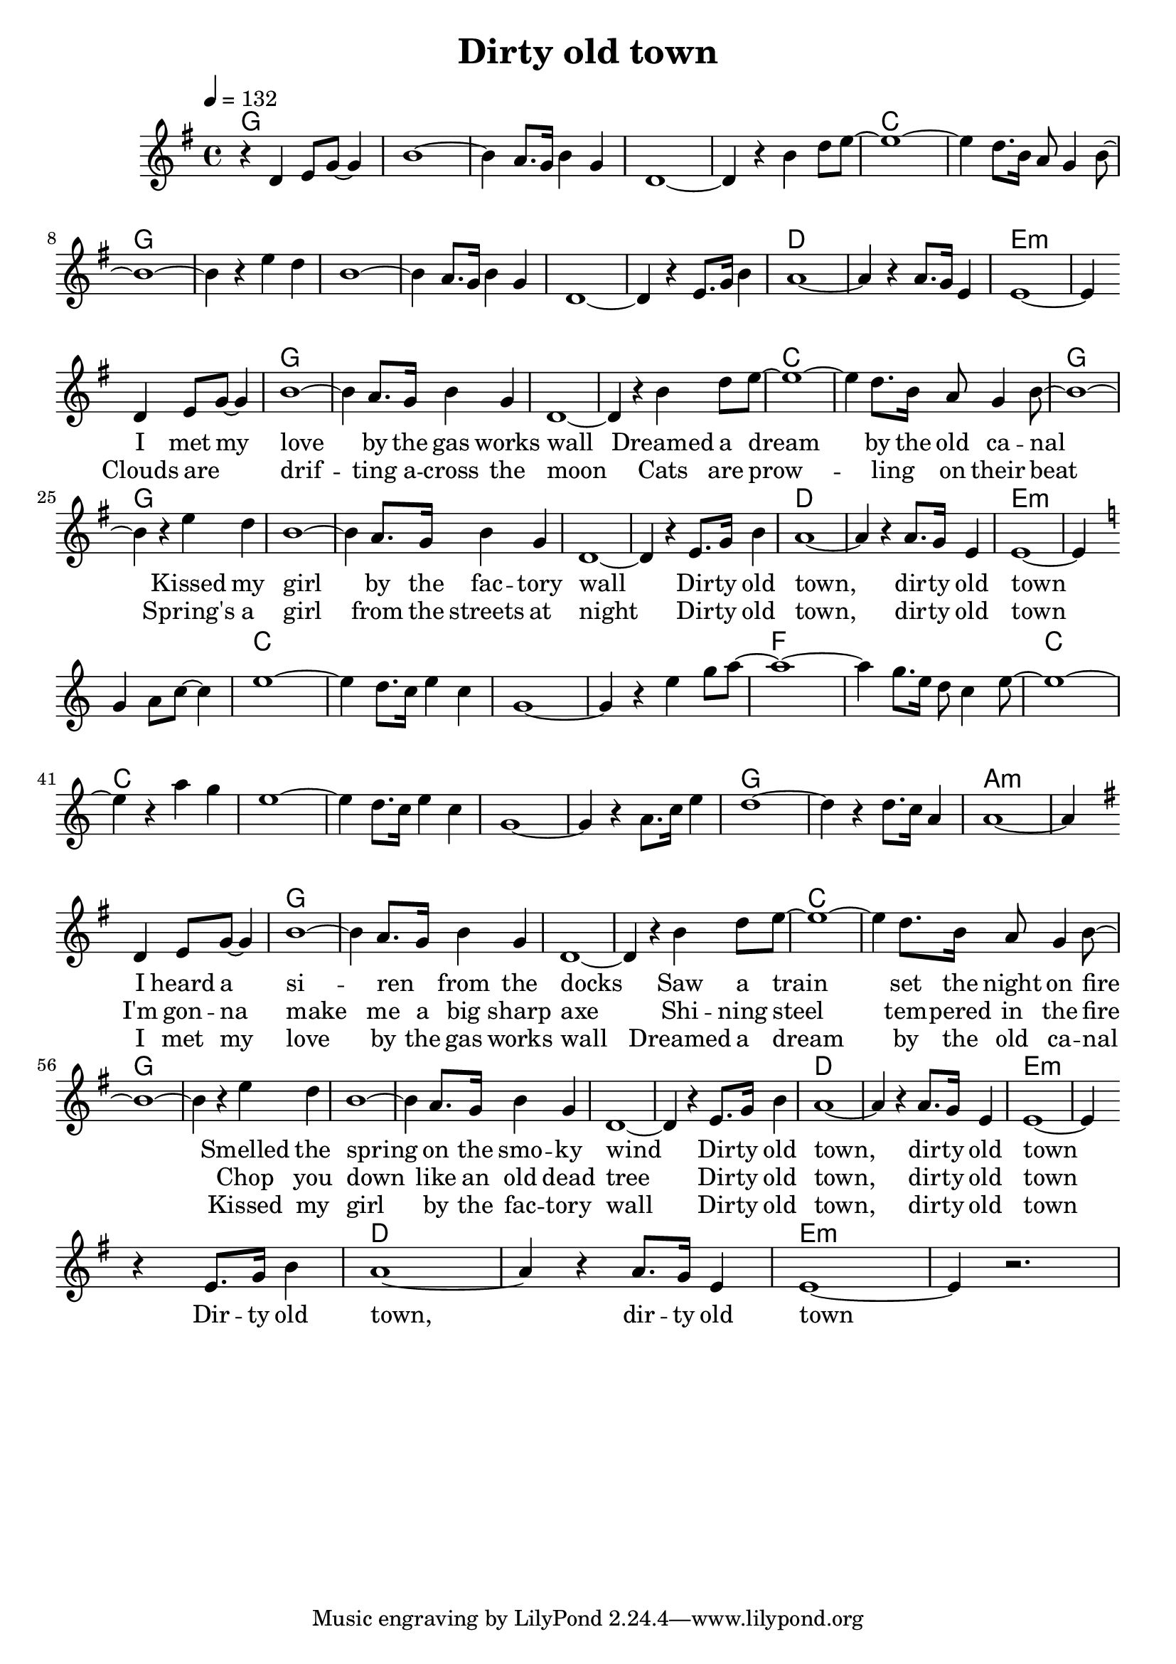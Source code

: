 \version "2.14.2"
\language "deutsch"

\header {
  title = "Dirty old town"
}

global = {
  \time 4/4
  \key g \major
  \tempo 4=132
}

chordsVerse = \chordmode {
  \semiGermanChords
  g1 g1 g1 g1
  c1 c1 g1 g1
  g1 g1 g1 g1
  d1 d1 e1:min e1:min
}

chordsInstrumental = \transpose g c \chordsVerse

chordsEnd = \chordmode {
  \semiGermanChords
  d1 d1 e1:min e1:min
}

melodyVerse = \relative c' {
  d4 e8 g8~ g4 h1~ h4 a8. g16 h4 g4 d1~ d4
  r4 h'4 d8 e8~ e1~ e4 d8. h16 a8 g4 h8~ h1~ h4
  r4 e4 d4 h1~ h4 a8. g16 h4 g4 d1~ d4
  r4 e8. g16 h4 a1~ a4 r4 a8. g16 e4 e1~ e4 
}

melodyInstrumental = \transpose g c' \melodyVerse

melodyEnd = \relative c' {
  r4 e8. g16 h4 a1~ a4 r4 a8. g16 e4 e1~ e4 r2.
}

wordsVerseA = \lyricmode {
  I met my love by the gas works wall
  Dreamed a dream by the old ca -- nal
  Kissed my girl by the fac -- tory wall
  Dir -- ty old town, dir -- ty old town
}

wordsVerseB = \lyricmode {
  Clouds are _ drif -- ting a -- cross the moon
  Cats are prow -- ling _ on their beat
  Spring's a girl from the streets at night
  Dir -- ty old town, dir -- ty old town
}

wordsVerseC = \lyricmode {
  I heard a si -- ren _ from the docks
  Saw a train set the night on fire
  Smelled the spring on the smo -- ky wind
  Dir -- ty old town, dir -- ty old town
}

wordsVerseD = \lyricmode {
  I'm gon -- na make me a big sharp axe
  Shi -- ning steel tem -- pered in the fire
  Chop you down like an old dead tree
  Dir -- ty old town, dir -- ty old town
}

wordsVerseE = \lyricmode {
  I met my love by the gas works wall
  Dreamed a dream by the old ca -- nal
  Kissed my girl by the fac -- tory wall
  Dir -- ty old town, dir -- ty old town
}

wordsEnd = \lyricmode {
  Dir -- ty old town, dir -- ty old town
}

\score {
  <<
    \new ChordNames {\set chordChanges = ##t g1 
                     \chordsVerse 
                     \chordsVerse 
                     \chordsInstrumental
                     \chordsVerse 
                     \chordsEnd
    }

    \new Staff { \global r4 \melodyVerse \bar "" \break 
                            \repeat volta 2 \melodyVerse \bar "" \break 
                            \key c \major \melodyInstrumental \bar "" \break \key g \major
                            \repeat volta 3 \melodyVerse \bar "" \break 
                            \melodyEnd
    }
    \addlyrics { \repeat unfold 33 { \skip 1 }  
                 \wordsVerseA 
                 \repeat unfold 33 { \skip 1 }
                 \wordsVerseC                 
                 \wordsEnd
    }
    \addlyrics {
      \repeat unfold 33 { \skip 1 }  
      \wordsVerseB
      \repeat unfold 33 { \skip 1 }
      \wordsVerseD
    }
    \addlyrics {
      \repeat unfold 33 { \skip 1 }
      \repeat unfold 33 { \skip 1 }
      \repeat unfold 33 { \skip 1 }
      \wordsVerseE
    }
  >>
  \layout { }
  \midi { }
}
